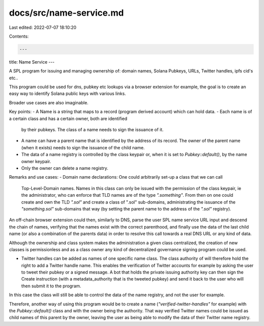 docs/src/name-service.md
========================

Last edited: 2022-07-07 18:10:20

Contents:

.. code-block:: md

    ---
title: Name Service
---

A SPL program for issuing and managing ownership of: domain names, Solana Pubkeys, URLs, Twitter handles, ipfs cid's etc..

This program could be used for dns, pubkey etc lookups via a browser extension
for example, the goal is to create an easy way to identify Solana public keys
with various links.

Broader use cases are also imaginable.

Key points:
- A Name is a string that maps to a record (program derived account) which can hold data.
- Each name is of a certain class and has a certain owner, both are identified
  by their pubkeys. The class of a name needs to sign the issuance of it.
- A name can have a parent name that is identified by the address of its record.
  The owner of the parent name (when it exists) needs to sign the issuance of
  the child name.
- The data of a name registry is controlled by the class keypair or, when it is
  set to `Pubkey::default()`, by the name owner keypair.
- Only the owner can delete a name registry.


Remarks and use cases:
- Domain name declarations: One could arbitrarily set-up a class that we can call
  Top-Level-Domain names. Names in this class can only be issued with the
  permission of the class keypair, ie the administrator, who can enforce that
  TLD names are of the type `".something"`. From then on one could create and
  own the TLD `".sol"` and create a class of ".sol" sub-domains, administrating
  the issuance of the `"something.sol"` sub-domains that way (by setting the
  parent name to the address of the `".sol"` registry).

An off-chain browser extension could then, similarly to DNS, parse the user SPL
name service URL input and descend the chain of names, verifying that the names
exist with the correct parenthood, and finally use the data of the last child
name (or also a combination of the parents data) in order to resolve this call
towards a real DNS URL or any kind of data.

Although the ownership and class system makes the administration a given class
centralized, the creation of new classes is permissionless and as a class owner
any kind of decentralized governance signing program could be used.

- Twitter handles can be added as names of one specific name class. The class
  authority of will therefore hold the right to add a Twitter handle name. This
  enables the verification of Twitter accounts for example by asking the user to
  tweet their pubkey or a signed message. A bot that holds the private issuing
  authority key can then sign the Create instruction (with a metadata_authority
  that is the tweeted pubkey) and send it back to the user who will then submit
  it to the program.
In this case the class will still be able to control the data of the name registry, and not the user for example.

Therefore, another way of using this program would be to create a name
(`"verified-twitter-handles"` for example) with the `Pubkey::default()` class
and with the owner being the authority. That way verified Twitter names could be
issued as child names of this parent by the owner, leaving the user as being
able to modify the data of their Twitter name registry.


